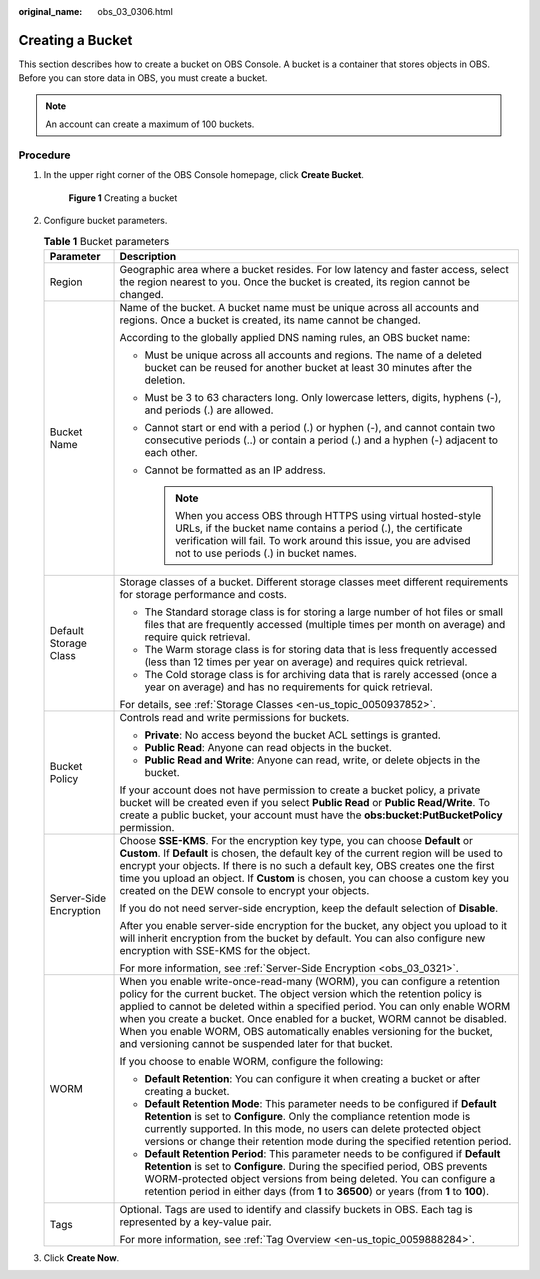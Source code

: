 :original_name: obs_03_0306.html

.. _obs_03_0306:

Creating a Bucket
=================

This section describes how to create a bucket on OBS Console. A bucket is a container that stores objects in OBS. Before you can store data in OBS, you must create a bucket.

.. note::

   An account can create a maximum of 100 buckets.

Procedure
---------

#. In the upper right corner of the OBS Console homepage, click **Create Bucket**.


   .. figure:: /_static/images/en-us_image_0000001226098225.png
      :alt: **Figure 1** Creating a bucket

      **Figure 1** Creating a bucket

#. Configure bucket parameters.

   .. table:: **Table 1** Bucket parameters

      +-----------------------------------+----------------------------------------------------------------------------------------------------------------------------------------------------------------------------------------------------------------------------------------------------------------------------------------------------------------------------------------------------------------------------------------------------------------------------------------------------------------+
      | Parameter                         | Description                                                                                                                                                                                                                                                                                                                                                                                                                                                    |
      +===================================+================================================================================================================================================================================================================================================================================================================================================================================================================================================================+
      | Region                            | Geographic area where a bucket resides. For low latency and faster access, select the region nearest to you. Once the bucket is created, its region cannot be changed.                                                                                                                                                                                                                                                                                         |
      +-----------------------------------+----------------------------------------------------------------------------------------------------------------------------------------------------------------------------------------------------------------------------------------------------------------------------------------------------------------------------------------------------------------------------------------------------------------------------------------------------------------+
      | Bucket Name                       | Name of the bucket. A bucket name must be unique across all accounts and regions. Once a bucket is created, its name cannot be changed.                                                                                                                                                                                                                                                                                                                        |
      |                                   |                                                                                                                                                                                                                                                                                                                                                                                                                                                                |
      |                                   | According to the globally applied DNS naming rules, an OBS bucket name:                                                                                                                                                                                                                                                                                                                                                                                        |
      |                                   |                                                                                                                                                                                                                                                                                                                                                                                                                                                                |
      |                                   | -  Must be unique across all accounts and regions. The name of a deleted bucket can be reused for another bucket at least 30 minutes after the deletion.                                                                                                                                                                                                                                                                                                       |
      |                                   | -  Must be 3 to 63 characters long. Only lowercase letters, digits, hyphens (-), and periods (.) are allowed.                                                                                                                                                                                                                                                                                                                                                  |
      |                                   | -  Cannot start or end with a period (.) or hyphen (-), and cannot contain two consecutive periods (..) or contain a period (.) and a hyphen (-) adjacent to each other.                                                                                                                                                                                                                                                                                       |
      |                                   | -  Cannot be formatted as an IP address.                                                                                                                                                                                                                                                                                                                                                                                                                       |
      |                                   |                                                                                                                                                                                                                                                                                                                                                                                                                                                                |
      |                                   |    .. note::                                                                                                                                                                                                                                                                                                                                                                                                                                                   |
      |                                   |                                                                                                                                                                                                                                                                                                                                                                                                                                                                |
      |                                   |       When you access OBS through HTTPS using virtual hosted-style URLs, if the bucket name contains a period (.), the certificate verification will fail. To work around this issue, you are advised not to use periods (.) in bucket names.                                                                                                                                                                                                                  |
      +-----------------------------------+----------------------------------------------------------------------------------------------------------------------------------------------------------------------------------------------------------------------------------------------------------------------------------------------------------------------------------------------------------------------------------------------------------------------------------------------------------------+
      | Default Storage Class             | Storage classes of a bucket. Different storage classes meet different requirements for storage performance and costs.                                                                                                                                                                                                                                                                                                                                          |
      |                                   |                                                                                                                                                                                                                                                                                                                                                                                                                                                                |
      |                                   | -  The Standard storage class is for storing a large number of hot files or small files that are frequently accessed (multiple times per month on average) and require quick retrieval.                                                                                                                                                                                                                                                                        |
      |                                   | -  The Warm storage class is for storing data that is less frequently accessed (less than 12 times per year on average) and requires quick retrieval.                                                                                                                                                                                                                                                                                                          |
      |                                   | -  The Cold storage class is for archiving data that is rarely accessed (once a year on average) and has no requirements for quick retrieval.                                                                                                                                                                                                                                                                                                                  |
      |                                   |                                                                                                                                                                                                                                                                                                                                                                                                                                                                |
      |                                   | For details, see :ref:`Storage Classes <en-us_topic_0050937852>`.                                                                                                                                                                                                                                                                                                                                                                                              |
      +-----------------------------------+----------------------------------------------------------------------------------------------------------------------------------------------------------------------------------------------------------------------------------------------------------------------------------------------------------------------------------------------------------------------------------------------------------------------------------------------------------------+
      | Bucket Policy                     | Controls read and write permissions for buckets.                                                                                                                                                                                                                                                                                                                                                                                                               |
      |                                   |                                                                                                                                                                                                                                                                                                                                                                                                                                                                |
      |                                   | -  **Private**: No access beyond the bucket ACL settings is granted.                                                                                                                                                                                                                                                                                                                                                                                           |
      |                                   | -  **Public Read**: Anyone can read objects in the bucket.                                                                                                                                                                                                                                                                                                                                                                                                     |
      |                                   | -  **Public Read and Write**: Anyone can read, write, or delete objects in the bucket.                                                                                                                                                                                                                                                                                                                                                                         |
      |                                   |                                                                                                                                                                                                                                                                                                                                                                                                                                                                |
      |                                   | If your account does not have permission to create a bucket policy, a private bucket will be created even if you select **Public Read** or **Public Read/Write**. To create a public bucket, your account must have the **obs:bucket:PutBucketPolicy** permission.                                                                                                                                                                                             |
      +-----------------------------------+----------------------------------------------------------------------------------------------------------------------------------------------------------------------------------------------------------------------------------------------------------------------------------------------------------------------------------------------------------------------------------------------------------------------------------------------------------------+
      | Server-Side Encryption            | Choose **SSE-KMS**. For the encryption key type, you can choose **Default** or **Custom**. If **Default** is chosen, the default key of the current region will be used to encrypt your objects. If there is no such a default key, OBS creates one the first time you upload an object. If **Custom** is chosen, you can choose a custom key you created on the DEW console to encrypt your objects.                                                          |
      |                                   |                                                                                                                                                                                                                                                                                                                                                                                                                                                                |
      |                                   | If you do not need server-side encryption, keep the default selection of **Disable**.                                                                                                                                                                                                                                                                                                                                                                          |
      |                                   |                                                                                                                                                                                                                                                                                                                                                                                                                                                                |
      |                                   | After you enable server-side encryption for the bucket, any object you upload to it will inherit encryption from the bucket by default. You can also configure new encryption with SSE-KMS for the object.                                                                                                                                                                                                                                                     |
      |                                   |                                                                                                                                                                                                                                                                                                                                                                                                                                                                |
      |                                   | For more information, see :ref:`Server-Side Encryption <obs_03_0321>`.                                                                                                                                                                                                                                                                                                                                                                                         |
      +-----------------------------------+----------------------------------------------------------------------------------------------------------------------------------------------------------------------------------------------------------------------------------------------------------------------------------------------------------------------------------------------------------------------------------------------------------------------------------------------------------------+
      | WORM                              | When you enable write-once-read-many (WORM), you can configure a retention policy for the current bucket. The object version which the retention policy is applied to cannot be deleted within a specified period. You can only enable WORM when you create a bucket. Once enabled for a bucket, WORM cannot be disabled. When you enable WORM, OBS automatically enables versioning for the bucket, and versioning cannot be suspended later for that bucket. |
      |                                   |                                                                                                                                                                                                                                                                                                                                                                                                                                                                |
      |                                   | If you choose to enable WORM, configure the following:                                                                                                                                                                                                                                                                                                                                                                                                         |
      |                                   |                                                                                                                                                                                                                                                                                                                                                                                                                                                                |
      |                                   | -  **Default Retention**: You can configure it when creating a bucket or after creating a bucket.                                                                                                                                                                                                                                                                                                                                                              |
      |                                   | -  **Default Retention Mode**: This parameter needs to be configured if **Default Retention** is set to **Configure**. Only the compliance retention mode is currently supported. In this mode, no users can delete protected object versions or change their retention mode during the specified retention period.                                                                                                                                            |
      |                                   | -  **Default Retention Period**: This parameter needs to be configured if **Default Retention** is set to **Configure**. During the specified period, OBS prevents WORM-protected object versions from being deleted. You can configure a retention period in either days (from **1** to **36500**) or years (from **1** to **100**).                                                                                                                          |
      +-----------------------------------+----------------------------------------------------------------------------------------------------------------------------------------------------------------------------------------------------------------------------------------------------------------------------------------------------------------------------------------------------------------------------------------------------------------------------------------------------------------+
      | Tags                              | Optional. Tags are used to identify and classify buckets in OBS. Each tag is represented by a key-value pair.                                                                                                                                                                                                                                                                                                                                                  |
      |                                   |                                                                                                                                                                                                                                                                                                                                                                                                                                                                |
      |                                   | For more information, see :ref:`Tag Overview <en-us_topic_0059888284>`.                                                                                                                                                                                                                                                                                                                                                                                        |
      +-----------------------------------+----------------------------------------------------------------------------------------------------------------------------------------------------------------------------------------------------------------------------------------------------------------------------------------------------------------------------------------------------------------------------------------------------------------------------------------------------------------+

#. Click **Create Now**.
